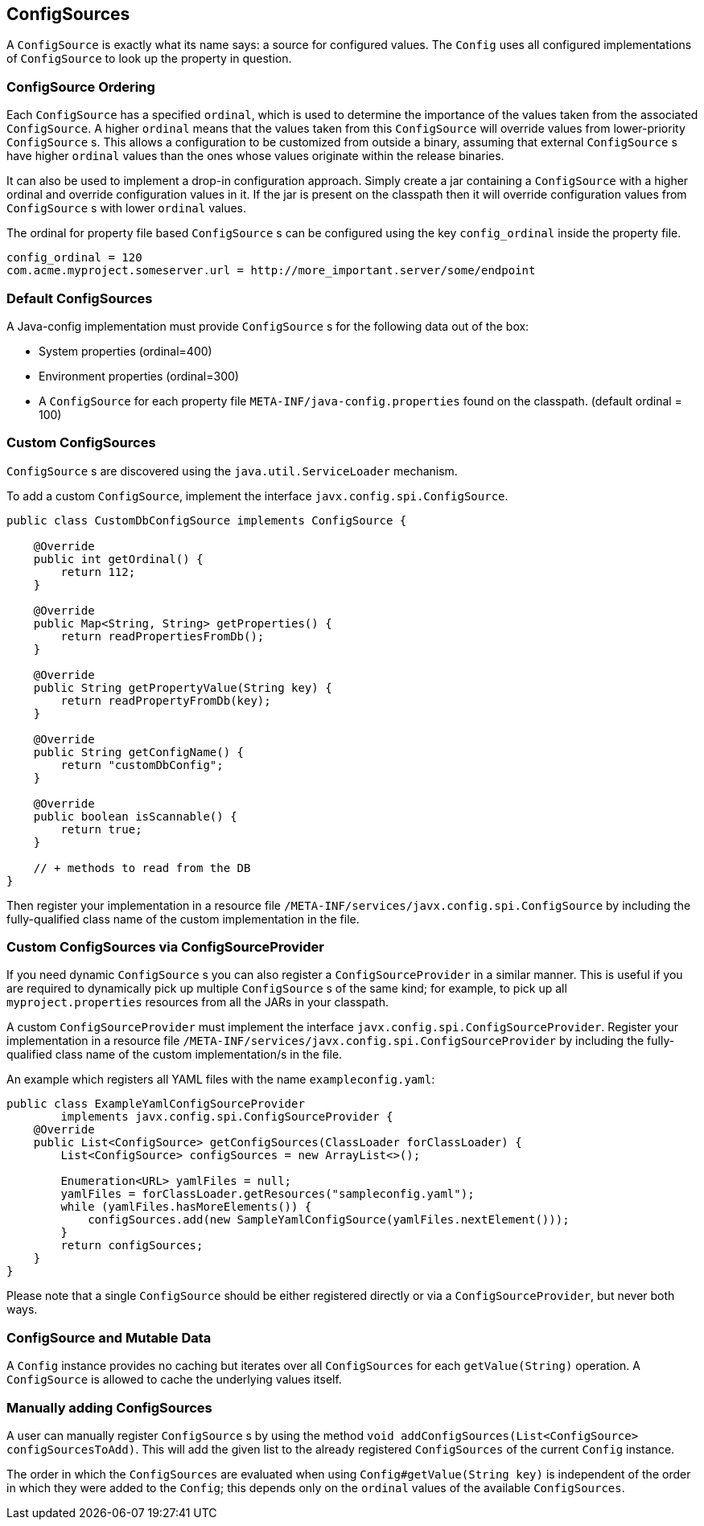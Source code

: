 //
// Licensed to the Apache Software Foundation (ASF) under one or more
// contributor license agreements.  See the NOTICE file distributed with
// this work for additional information regarding copyright ownership.
// The ASF licenses this file to You under the Apache License, Version 2.0
// (the "License"); you may not use this file except in compliance with
// the License.  You may obtain a copy of the License at
//
//   http://www.apache.org/licenses/LICENSE-2.0
//
// Unless required by applicable law or agreed to in writing, software
// distributed under the License is distributed on an "AS IS" BASIS,
// WITHOUT WARRANTIES OR CONDITIONS OF ANY KIND, either express or implied.
// See the License for the specific language governing permissions and
// limitations under the License.
//

[[configsources]]
== ConfigSources

A `ConfigSource` is exactly what its name says: a source for configured values.
The `Config` uses all configured implementations of `ConfigSource` to look up the property in question.

=== ConfigSource Ordering

Each `ConfigSource` has a specified `ordinal`, which is used to determine the importance of the values taken from the associated `ConfigSource`.
A higher `ordinal` means that the values taken from this `ConfigSource` will override values from lower-priority `ConfigSource` s.
This allows a configuration to be customized from outside a binary, assuming that external `ConfigSource` s have higher `ordinal` values than the ones whose values originate within the release binaries.

It can also be used to implement a drop-in configuration approach.
Simply create a jar containing a `ConfigSource` with a higher ordinal and override configuration values in it.
If the jar is present on the classpath then it will override configuration values from `ConfigSource` s with lower `ordinal` values.

The ordinal for property file based `ConfigSource` s can be configured using the key `config_ordinal` inside the property file.

[source, text]
----
config_ordinal = 120
com.acme.myproject.someserver.url = http://more_important.server/some/endpoint
----

=== Default ConfigSources

A Java-config implementation must provide `ConfigSource` s for the following data out of the box:

* System properties (ordinal=400)
* Environment properties (ordinal=300)
* A `ConfigSource` for each property file `META-INF/java-config.properties` found on the classpath. (default ordinal = 100)

=== Custom ConfigSources

`ConfigSource` s are discovered using the `java.util.ServiceLoader` mechanism.

To add a custom `ConfigSource`, implement the interface `javx.config.spi.ConfigSource`.

[source, java]
----
public class CustomDbConfigSource implements ConfigSource {

    @Override
    public int getOrdinal() {
        return 112;
    }

    @Override
    public Map<String, String> getProperties() {
        return readPropertiesFromDb();
    }

    @Override
    public String getPropertyValue(String key) {
        return readPropertyFromDb(key);
    }

    @Override
    public String getConfigName() {
        return "customDbConfig";
    }

    @Override
    public boolean isScannable() {
        return true;
    }

    // + methods to read from the DB
}

----

Then register your implementation in a resource file `/META-INF/services/javx.config.spi.ConfigSource` by including the fully-qualified class name of the custom implementation in the file.


=== Custom ConfigSources via ConfigSourceProvider

If you need dynamic `ConfigSource` s you can also register a `ConfigSourceProvider` in a similar manner.
This is useful if you are required to dynamically pick up multiple `ConfigSource` s of the same kind;
for example, to pick up all `myproject.properties` resources from all the JARs in your classpath.

A custom `ConfigSourceProvider` must implement the interface `javx.config.spi.ConfigSourceProvider`.
Register your implementation in a resource file `/META-INF/services/javx.config.spi.ConfigSourceProvider` by including the fully-qualified class name of the custom implementation/s in the file.

An example which registers all YAML files with the name `exampleconfig.yaml`:

[source, java]
----
public class ExampleYamlConfigSourceProvider
        implements javx.config.spi.ConfigSourceProvider {
    @Override
    public List<ConfigSource> getConfigSources(ClassLoader forClassLoader) {
        List<ConfigSource> configSources = new ArrayList<>();

        Enumeration<URL> yamlFiles = null;
        yamlFiles = forClassLoader.getResources("sampleconfig.yaml");
        while (yamlFiles.hasMoreElements()) {
            configSources.add(new SampleYamlConfigSource(yamlFiles.nextElement()));
        }
        return configSources;
    }
}
----

Please note that a single `ConfigSource` should be either registered directly or via a `ConfigSourceProvider`, but never both ways.


=== ConfigSource and Mutable Data

A `Config` instance provides no caching but iterates over all `ConfigSources` for each `getValue(String)` operation.
A `ConfigSource` is allowed to cache the underlying values itself.


=== Manually adding ConfigSources

A user can manually register `ConfigSource` s by using the method `void addConfigSources(List<ConfigSource> configSourcesToAdd)`.
This will add the given list to the already registered `ConfigSources` of the current `Config` instance.

The order in which the `ConfigSources` are evaluated when using `Config#getValue(String key)` is independent of the order in which they were added to the `Config`; this depends only on the `ordinal` values of the available `ConfigSources`.
